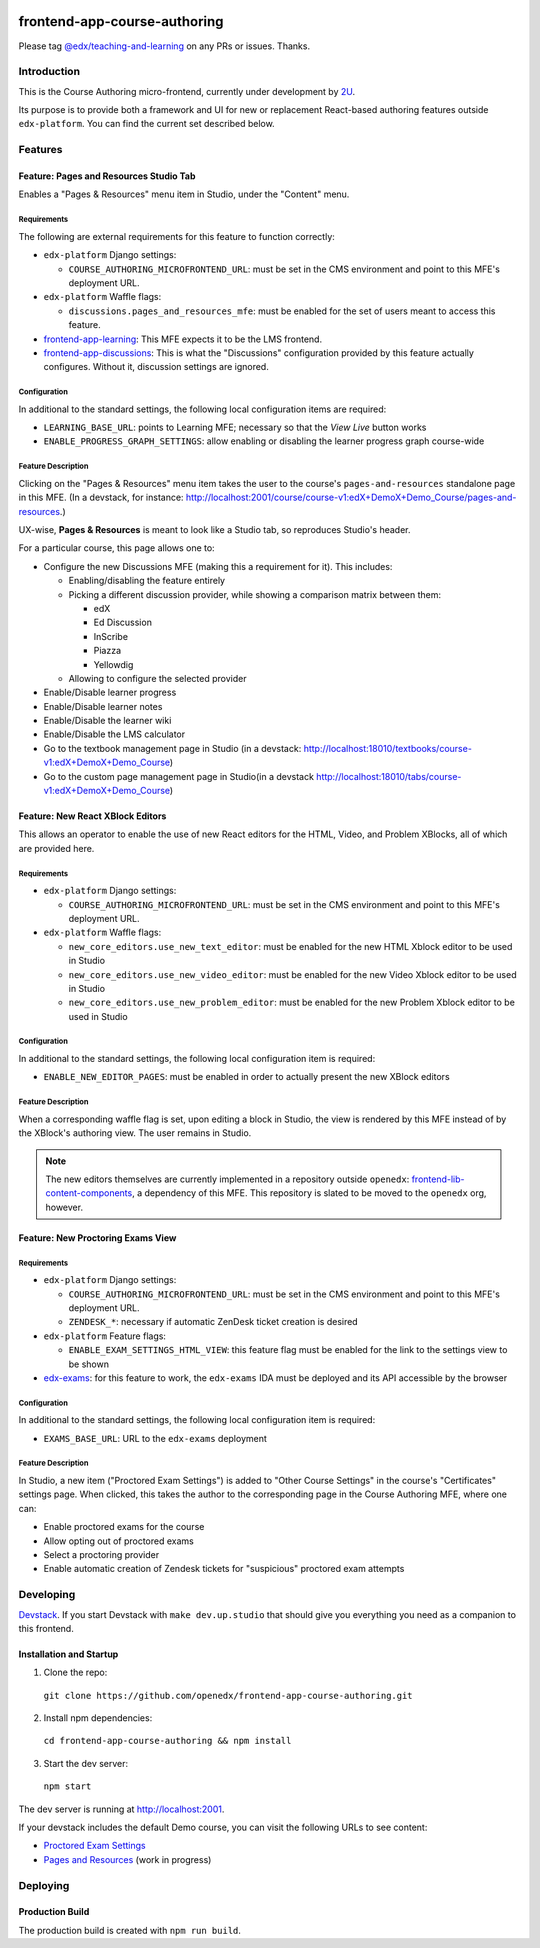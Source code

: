 |Build Status| |Codecov| |license|

#############################
frontend-app-course-authoring
#############################

Please tag `@edx/teaching-and-learning <https://github.com/orgs/edx/teams/teaching-and-learning>`_ on any PRs or issues.  Thanks.

************
Introduction
************

This is the Course Authoring micro-frontend, currently under development by `2U <https://2u.com>`_.

Its purpose is to provide both a framework and UI for new or replacement React-based authoring features outside ``edx-platform``.  You can find the current set described below.

********
Features
********

Feature: Pages and Resources Studio Tab
=======================================

Enables a "Pages & Resources" menu item in Studio, under the "Content" menu.

Requirements
------------

The following are external requirements for this feature to function correctly:

* ``edx-platform`` Django settings:

  * ``COURSE_AUTHORING_MICROFRONTEND_URL``: must be set in the CMS environment and point to this MFE's deployment URL.

* ``edx-platform`` Waffle flags:

  * ``discussions.pages_and_resources_mfe``: must be enabled for the set of users meant to access this feature.

* `frontend-app-learning <https://github.com/openedx/frontend-app-learning>`_: This MFE expects it to be the LMS frontend.
* `frontend-app-discussions <https://github.com/openedx/frontend-app-discussions/>`_: This is what the "Discussions" configuration provided by this feature actually configures.  Without it, discussion settings are ignored.

Configuration
-------------

In additional to the standard settings, the following local configuration items are required:

* ``LEARNING_BASE_URL``: points to Learning MFE; necessary so that the `View Live` button works
* ``ENABLE_PROGRESS_GRAPH_SETTINGS``: allow enabling or disabling the learner progress graph course-wide

Feature Description
-------------------

Clicking on the "Pages & Resources" menu item takes the user to the course's ``pages-and-resources`` standalone page in this MFE.  (In a devstack, for instance: http://localhost:2001/course/course-v1:edX+DemoX+Demo_Course/pages-and-resources.)

UX-wise, **Pages & Resources** is meant to look like a Studio tab, so reproduces Studio's header.

For a particular course, this page allows one to:

* Configure the new Discussions MFE (making this a requirement for it).  This includes:

  * Enabling/disabling the feature entirely
  * Picking a different discussion provider, while showing a comparison matrix between them:

    * edX
    * Ed Discussion
    * InScribe
    * Piazza
    * Yellowdig

  * Allowing to configure the selected provider

* Enable/Disable learner progress
* Enable/Disable learner notes
* Enable/Disable the learner wiki
* Enable/Disable the LMS calculator
* Go to the textbook management page in Studio (in a devstack: http://localhost:18010/textbooks/course-v1:edX+DemoX+Demo_Course)
* Go to the custom page management page in Studio(in a devstack http://localhost:18010/tabs/course-v1:edX+DemoX+Demo_Course)

Feature: New React XBlock Editors
=================================

This allows an operator to enable the use of new React editors for the HTML, Video, and Problem XBlocks, all of which are provided here.

Requirements
------------

* ``edx-platform`` Django settings:

  * ``COURSE_AUTHORING_MICROFRONTEND_URL``: must be set in the CMS environment and point to this MFE's deployment URL.

* ``edx-platform`` Waffle flags:

  * ``new_core_editors.use_new_text_editor``: must be enabled for the new HTML Xblock editor to be used in Studio
  * ``new_core_editors.use_new_video_editor``: must be enabled for the new Video Xblock editor to be used in Studio
  * ``new_core_editors.use_new_problem_editor``: must be enabled for the new Problem Xblock editor to be used in Studio

Configuration
-------------

In additional to the standard settings, the following local configuration item is required:

* ``ENABLE_NEW_EDITOR_PAGES``: must be enabled in order to actually present the new XBlock editors

Feature Description
-------------------

When a corresponding waffle flag is set, upon editing a block in Studio, the view is rendered by this MFE instead of by the XBlock's authoring view.  The user remains in Studio.

.. note::

   The new editors themselves are currently implemented in a repository outside ``openedx``: `frontend-lib-content-components <https://github.com/edx/frontend-lib-content-components/>`_, a dependency of this MFE.  This repository is slated to be moved to the ``openedx`` org, however.

Feature: New Proctoring Exams View
==================================

Requirements
------------

* ``edx-platform`` Django settings:

  * ``COURSE_AUTHORING_MICROFRONTEND_URL``: must be set in the CMS environment and point to this MFE's deployment URL.
  * ``ZENDESK_*``: necessary if automatic ZenDesk ticket creation is desired

* ``edx-platform`` Feature flags:

  * ``ENABLE_EXAM_SETTINGS_HTML_VIEW``: this feature flag must be enabled for the link to the settings view to be shown

* `edx-exams <https://github.com/edx/edx-exams>`_: for this feature to work, the ``edx-exams`` IDA must be deployed and its API accessible by the browser

Configuration
-------------

In additional to the standard settings, the following local configuration item is required:

* ``EXAMS_BASE_URL``: URL to the ``edx-exams`` deployment

Feature Description
-------------------

In Studio, a new item ("Proctored Exam Settings") is added to "Other Course Settings" in the course's "Certificates" settings page.  When clicked, this takes the author to the corresponding page in the Course Authoring MFE, where one can:

* Enable proctored exams for the course
* Allow opting out of proctored exams
* Select a proctoring provider
* Enable automatic creation of Zendesk tickets for "suspicious" proctored exam attempts


**********
Developing
**********

`Devstack <https://edx.readthedocs.io/projects/edx-installing-configuring-and-running/en/latest/installation/index.html>`_.  If you start Devstack with ``make dev.up.studio`` that should give you everything you need as a companion to this frontend.

Installation and Startup
========================

1. Clone the repo:

  ``git clone https://github.com/openedx/frontend-app-course-authoring.git``

2. Install npm dependencies:

  ``cd frontend-app-course-authoring && npm install``

3. Start the dev server:

  ``npm start``

The dev server is running at `http://localhost:2001 <http://localhost:2001>`_.

If your devstack includes the default Demo course, you can visit the following URLs to see content:

- `Proctored Exam Settings <http://localhost:2001/course/course-v1:edX+DemoX+Demo_Course/proctored-exam-settings>`_
- `Pages and Resources <http://localhost:2001/course/course-v1:edX+DemoX+Demo_Course/pages-and-resources>`_ (work in progress)


*********
Deploying
*********

Production Build
================

The production build is created with ``npm run build``.

.. |Build Status| image:: https://api.travis-ci.com/edx/frontend-app-course-authoring.svg?branch=master
   :target: https://travis-ci.com/edx/frontend-app-course-authoring
.. |Codecov| image:: https://codecov.io/gh/edx/frontend-app-course-authoring/branch/master/graph/badge.svg
   :target: https://codecov.io/gh/edx/frontend-app-course-authoring
.. |license| image:: https://img.shields.io/npm/l/@edx/frontend-app-course-authoring.svg
   :target: @edx/frontend-app-course-authoring
